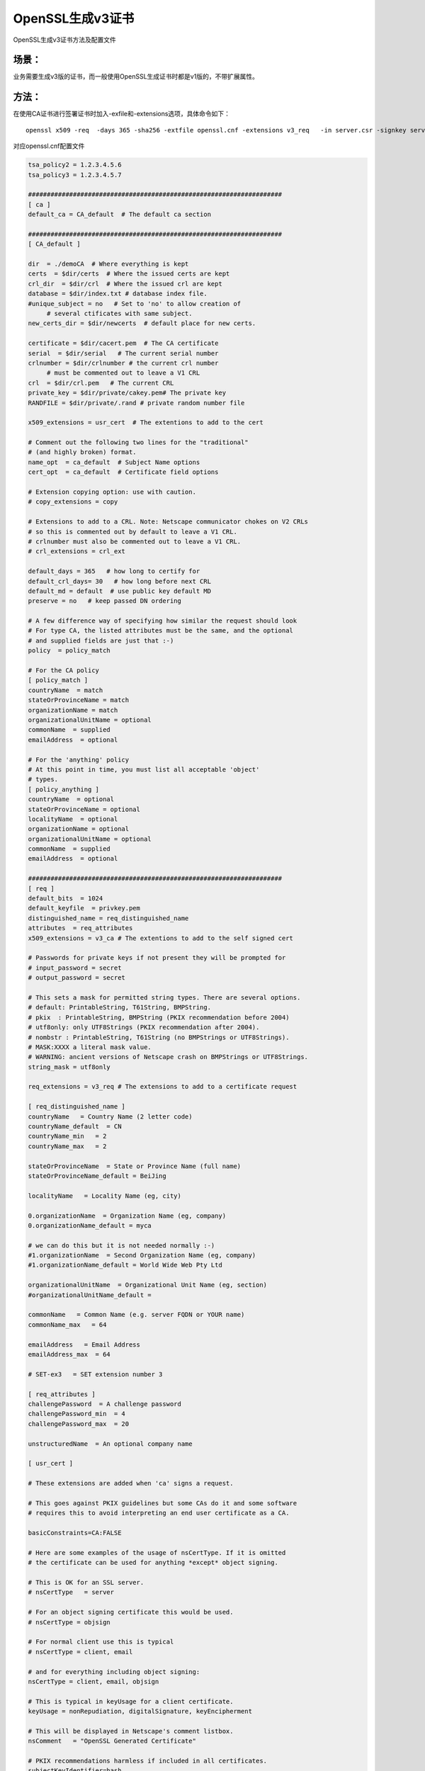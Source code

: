 OpenSSL生成v3证书
#########################################

OpenSSL生成v3证书方法及配置文件

场景：
==========

业务需要生成v3版的证书，而一般使用OpenSSL生成证书时都是v1版的，不带扩展属性。

方法：
============

在使用CA证书进行签署证书时加入-exfile和-extensions选项，具体命令如下：

::

    openssl x509 -req  -days 365 -sha256 -extfile openssl.cnf -extensions v3_req   -in server.csr -signkey server.key -out server.crt

对应openssl.cnf配置文件

.. code-block:: bash

    tsa_policy2 = 1.2.3.4.5.6
    tsa_policy3 = 1.2.3.4.5.7

    ####################################################################
    [ ca ]
    default_ca = CA_default  # The default ca section

    ####################################################################
    [ CA_default ]

    dir  = ./demoCA  # Where everything is kept
    certs  = $dir/certs  # Where the issued certs are kept
    crl_dir  = $dir/crl  # Where the issued crl are kept
    database = $dir/index.txt # database index file.
    #unique_subject = no   # Set to 'no' to allow creation of
         # several ctificates with same subject.
    new_certs_dir = $dir/newcerts  # default place for new certs.

    certificate = $dir/cacert.pem  # The CA certificate
    serial  = $dir/serial   # The current serial number
    crlnumber = $dir/crlnumber # the current crl number
         # must be commented out to leave a V1 CRL
    crl  = $dir/crl.pem   # The current CRL
    private_key = $dir/private/cakey.pem# The private key
    RANDFILE = $dir/private/.rand # private random number file

    x509_extensions = usr_cert  # The extentions to add to the cert

    # Comment out the following two lines for the "traditional"
    # (and highly broken) format.
    name_opt  = ca_default  # Subject Name options
    cert_opt  = ca_default  # Certificate field options

    # Extension copying option: use with caution.
    # copy_extensions = copy

    # Extensions to add to a CRL. Note: Netscape communicator chokes on V2 CRLs
    # so this is commented out by default to leave a V1 CRL.
    # crlnumber must also be commented out to leave a V1 CRL.
    # crl_extensions = crl_ext

    default_days = 365   # how long to certify for
    default_crl_days= 30   # how long before next CRL
    default_md = default  # use public key default MD
    preserve = no   # keep passed DN ordering

    # A few difference way of specifying how similar the request should look
    # For type CA, the listed attributes must be the same, and the optional
    # and supplied fields are just that :-)
    policy  = policy_match

    # For the CA policy
    [ policy_match ]
    countryName  = match
    stateOrProvinceName = match
    organizationName = match
    organizationalUnitName = optional
    commonName  = supplied
    emailAddress  = optional

    # For the 'anything' policy
    # At this point in time, you must list all acceptable 'object'
    # types.
    [ policy_anything ]
    countryName  = optional
    stateOrProvinceName = optional
    localityName  = optional
    organizationName = optional
    organizationalUnitName = optional
    commonName  = supplied
    emailAddress  = optional

    ####################################################################
    [ req ]
    default_bits  = 1024
    default_keyfile  = privkey.pem
    distinguished_name = req_distinguished_name
    attributes  = req_attributes
    x509_extensions = v3_ca # The extentions to add to the self signed cert

    # Passwords for private keys if not present they will be prompted for
    # input_password = secret
    # output_password = secret

    # This sets a mask for permitted string types. There are several options.
    # default: PrintableString, T61String, BMPString.
    # pkix  : PrintableString, BMPString (PKIX recommendation before 2004)
    # utf8only: only UTF8Strings (PKIX recommendation after 2004).
    # nombstr : PrintableString, T61String (no BMPStrings or UTF8Strings).
    # MASK:XXXX a literal mask value.
    # WARNING: ancient versions of Netscape crash on BMPStrings or UTF8Strings.
    string_mask = utf8only

    req_extensions = v3_req # The extensions to add to a certificate request

    [ req_distinguished_name ]
    countryName   = Country Name (2 letter code)
    countryName_default  = CN
    countryName_min   = 2
    countryName_max   = 2

    stateOrProvinceName  = State or Province Name (full name)
    stateOrProvinceName_default = BeiJing

    localityName   = Locality Name (eg, city)

    0.organizationName  = Organization Name (eg, company)
    0.organizationName_default = myca

    # we can do this but it is not needed normally :-)
    #1.organizationName  = Second Organization Name (eg, company)
    #1.organizationName_default = World Wide Web Pty Ltd

    organizationalUnitName  = Organizational Unit Name (eg, section)
    #organizationalUnitName_default =

    commonName   = Common Name (e.g. server FQDN or YOUR name)
    commonName_max   = 64

    emailAddress   = Email Address
    emailAddress_max  = 64

    # SET-ex3   = SET extension number 3

    [ req_attributes ]
    challengePassword  = A challenge password
    challengePassword_min  = 4
    challengePassword_max  = 20

    unstructuredName  = An optional company name

    [ usr_cert ]

    # These extensions are added when 'ca' signs a request.

    # This goes against PKIX guidelines but some CAs do it and some software
    # requires this to avoid interpreting an end user certificate as a CA.

    basicConstraints=CA:FALSE

    # Here are some examples of the usage of nsCertType. If it is omitted
    # the certificate can be used for anything *except* object signing.

    # This is OK for an SSL server.
    # nsCertType   = server

    # For an object signing certificate this would be used.
    # nsCertType = objsign

    # For normal client use this is typical
    # nsCertType = client, email

    # and for everything including object signing:
    nsCertType = client, email, objsign

    # This is typical in keyUsage for a client certificate.
    keyUsage = nonRepudiation, digitalSignature, keyEncipherment

    # This will be displayed in Netscape's comment listbox.
    nsComment   = "OpenSSL Generated Certificate"

    # PKIX recommendations harmless if included in all certificates.
    subjectKeyIdentifier=hash
    authorityKeyIdentifier=keyid,issuer

    # This stuff is for subjectAltName and issuerAltname.
    # Import the email address.
    # subjectAltName=email:copy
    # An alternative to produce certificates that aren't
    # deprecated according to PKIX.
    # subjectAltName=email:move

    # Copy subject details
    # issuerAltName=issuer:copy

    #nsCaRevocationUrl  = http://www.domain.dom/ca-crl.pem
    #nsBaseUrl
    #nsRevocationUrl
    #nsRenewalUrl
    #nsCaPolicyUrl
    #nsSslServerName

    # This is required for TSA certificates.
    # extendedKeyUsage = critical,timeStamping

    [ svr_cert ]

    # These extensions are added when 'ca' signs a request.

    # This goes against PKIX guidelines but some CAs do it and some software
    # requires this to avoid interpreting an end user certificate as a CA.

    basicConstraints=CA:FALSE

    # Here are some examples of the usage of nsCertType. If it is omitted
    # the certificate can be used for anything *except* object signing.

    # This is OK for an SSL server.
    nsCertType   = server

    # For an object signing certificate this would be used.
    # nsCertType = objsign

    # For normal client use this is typical
    # nsCertType = client, email

    # and for everything including object signing:
    # nsCertType = client, email, objsign

    # This is typical in keyUsage for a client certificate.
    #  digitalSignature nonRepudiation keyEncipherment dataEncipherment
    #  keyAgreement keyCertSign cRLSign encipherOnly decipherOnly
    keyUsage = nonRepudiation, digitalSignature, keyEncipherment, dataEncipherment, keyAgreement

    # This will be displayed in Netscape's comment listbox.
    #nsComment   = "OpenSSL Generated Certificate"

    # PKIX recommendations harmless if included in all certificates.
    subjectKeyIdentifier=hash
    authorityKeyIdentifier=keyid,issuer

    # This stuff is for subjectAltName and issuerAltname.
    # Import the email address.
    # subjectAltName=email:copy
    # An alternative to produce certificates that aren't
    # deprecated according to PKIX.
    # subjectAltName=email:move

    # Copy subject details
    # issuerAltName=issuer:copy

    #nsCaRevocationUrl  = http://www.domain.dom/ca-crl.pem
    #nsBaseUrl
    #nsRevocationUrl
    #nsRenewalUrl
    #nsCaPolicyUrl
    #nsSslServerName

    # This is required for TSA certificates.
    extendedKeyUsage = serverAuth,clientAuth

    [ v3_req ]

    # Extensions to add to a certificate request

    basicConstraints = CA:FALSE
    keyUsage = nonRepudiation, digitalSignature, keyEncipherment

    [ v3_ca ]


    # Extensions for a typical CA


    # PKIX recommendation.

    subjectKeyIdentifier=hash

    authorityKeyIdentifier=keyid:always,issuer

    # This is what PKIX recommends but some broken software chokes on critical
    # extensions.
    #basicConstraints = critical,CA:true
    # So we do this instead.
    basicConstraints = CA:true

    # Key usage: this is typical for a CA certificate. However since it will
    # prevent it being used as an test self-signed certificate it is best
    # left out by default.
    # keyUsage = cRLSign, keyCertSign

    # Some might want this also
    # nsCertType = sslCA, emailCA

    # Include email address in subject alt name: another PKIX recommendation
    # subjectAltName=email:copy
    # Copy issuer details
    # issuerAltName=issuer:copy

    # DER hex encoding of an extension: beware experts only!
    # obj=DER:02:03
    # Where 'obj' is a standard or added object
    # You can even override a supported extension:
    # basicConstraints= critical, DER:30:03:01:01:FF

    [ crl_ext ]

    # CRL extensions.
    # Only issuerAltName and authorityKeyIdentifier make any sense in a CRL.

    # issuerAltName=issuer:copy
    authorityKeyIdentifier=keyid:always

    [ proxy_cert_ext ]
    # These extensions should be added when creating a proxy certificate

    # This goes against PKIX guidelines but some CAs do it and some software
    # requires this to avoid interpreting an end user certificate as a CA.

    basicConstraints=CA:FALSE

    # Here are some examples of the usage of nsCertType. If it is omitted
    # the certificate can be used for anything *except* object signing.

    # This is OK for an SSL server.
    # nsCertType   = server

    # For an object signing certificate this would be used.
    # nsCertType = objsign

    # For normal client use this is typical
    # nsCertType = client, email

    # and for everything including object signing:
    # nsCertType = client, email, objsign

    # This is typical in keyUsage for a client certificate.
    # keyUsage = nonRepudiation, digitalSignature, keyEncipherment

    # This will be displayed in Netscape's comment listbox.
    nsComment   = "OpenSSL Generated Certificate"

    # PKIX recommendations harmless if included in all certificates.
    subjectKeyIdentifier=hash
    authorityKeyIdentifier=keyid,issuer

    # This stuff is for subjectAltName and issuerAltname.
    # Import the email address.
    # subjectAltName=email:copy
    # An alternative to produce certificates that aren't
    # deprecated according to PKIX.
    # subjectAltName=email:move

    # Copy subject details
    # issuerAltName=issuer:copy

    #nsCaRevocationUrl  = http://www.domain.dom/ca-crl.pem
    #nsBaseUrl
    #nsRevocationUrl
    #nsRenewalUrl
    #nsCaPolicyUrl
    #nsSslServerName

    # This really needs to be in place for it to be a proxy certificate.
    proxyCertInfo=critical,language:id-ppl-anyLanguage,pathlen:3,policy:foo

    ####################################################################
    [ tsa ]

    default_tsa = tsa_config1 # the default TSA section

    [ tsa_config1 ]

    # These are used by the TSA reply generation only.
    dir  = ./demoCA  # TSA root directory
    serial  = $dir/tsaserial # The current serial number (mandatory)
    crypto_device = builtin  # OpenSSL engine to use for signing
    signer_cert = $dir/tsacert.pem  # The TSA signing certificate
         # (optional)
    certs  = $dir/cacert.pem # Certificate chain to include in reply
         # (optional)
    signer_key = $dir/private/tsakey.pem # The TSA private key (optional)

    default_policy = tsa_policy1  # Policy if request did not specify it
         # (optional)
    other_policies = tsa_policy2, tsa_policy3 # acceptable policies (optional)
    digests  = md5, sha1  # Acceptable message digests (mandatory)
    accuracy = secs:1, millisecs:500, microsecs:100 # (optional)
    clock_precision_digits  = 0 # number of digits after dot. (optional)
    ordering  = yes # Is ordering defined for timestamps?
        # (optional, default: no)
    tsa_name  = yes # Must the TSA name be included in the reply?
        # (optional, default: no)
    ess_cert_id_chain = no # Must the ESS cert id chain be included?
        # (optional, default: no)